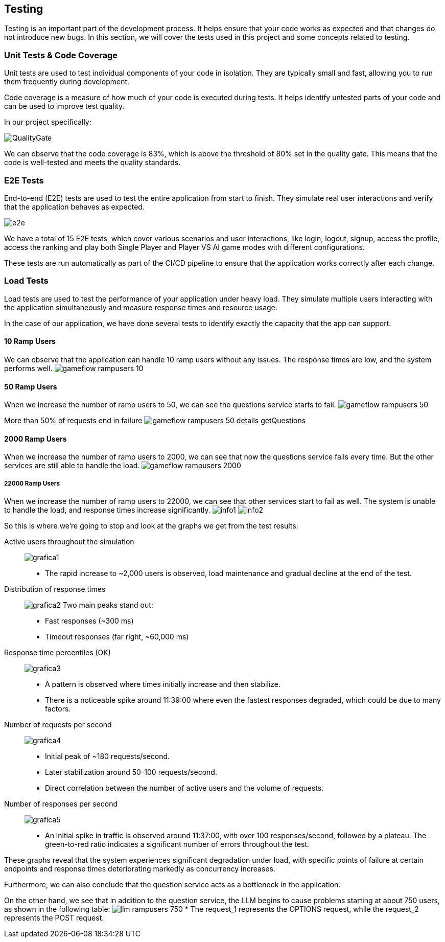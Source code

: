 ifndef::imagesdir[:imagesdir: ../images]

[[section-testing]]
== Testing

Testing is an important part of the development process. It helps ensure that your code works as expected and that changes do not introduce new bugs. In this section, we will cover the tests used in this project and some concepts related to testing.

=== Unit Tests & Code Coverage

Unit tests are used to test individual components of your code in isolation. They are typically small and fast, allowing you to run them frequently during development.

Code coverage is a measure of how much of your code is executed during tests. It helps identify untested parts of your code and can be used to improve test quality.

In our project specifically:

image:QualityGate.PNG[]

We can observe that the code coverage is 83%, which is above the threshold of 80% set in the quality gate. This means that the code is well-tested and meets the quality standards.

=== E2E Tests

End-to-end (E2E) tests are used to test the entire application from start to finish. They simulate real user interactions and verify that the application behaves as expected.

image:e2e.PNG[]

We have a total of 15 E2E tests, which cover various scenarios and user interactions, like login, logout, signup, access the profile, access the ranking and play both Single Player and Player VS AI game modes with different configurations.

These tests are run automatically as part of the CI/CD pipeline to ensure that the application works correctly after each change.

=== Load Tests

Load tests are used to test the performance of your application under heavy load. They simulate multiple users interacting with the application simultaneously and measure response times and resource usage.

In the case of our application, we have done several tests to identify exactly the capacity that the app can support.

==== 10 Ramp Users
We can observe that the application can handle 10 ramp users without any issues. The response times are low, and the system performs well.
image:gameflow_rampusers_10.PNG[]

==== 50 Ramp Users
When we increase the number of ramp users to 50, we can see the questions service starts to fail.
image:gameflow_rampusers_50.PNG[]

More than 50% of requests end in failure
image:gameflow_rampusers_50_details_getQuestions.PNG[]

==== 2000 Ramp Users
When we increase the number of ramp users to 2000, we can see that now the questions service fails every time. But the other services are still able to handle the load.
image:gameflow_rampusers_2000.PNG[]

===== 22000 Ramp Users
When we increase the number of ramp users to 22000, we can see that other services start to fail as well. The system is unable to handle the load, and response times increase significantly.
image:info1.png[]
image:info2.png[]

So this is where we're going to stop and look at the graphs we get from the test results:

Active users throughout the simulation::
image:grafica1.png[]
* The rapid increase to ~2,000 users is observed, load maintenance and gradual decline at the end of the test.

Distribution of response times::
image:grafica2.png[]
Two main peaks stand out:
* Fast responses (~300 ms)
* Timeout responses (far right, ~60,000 ms)

Response time percentiles (OK)::
image:grafica3.png[]
* A pattern is observed where times initially increase and then stabilize.
* There is a noticeable spike around 11:39:00 where even the fastest responses degraded, which could be due to many factors.

Number of requests per second::
image:grafica4.png[]
* Initial peak of ~180 requests/second.
* Later stabilization around 50-100 requests/second.
* Direct correlation between the number of active users and the volume of requests.

Number of responses per second::
image:grafica5.png[]
* An initial spike in traffic is observed around 11:37:00, with over 100 responses/second, followed by a plateau. The green-to-red ratio indicates a significant number of errors throughout the test.

These graphs reveal that the system experiences significant degradation under load, with specific points of failure at certain endpoints and response times deteriorating markedly as concurrency increases.

Furthermore, we can also conclude that the question service acts as a bottleneck in the application.

On the other hand, we see that in addition to the question service, the LLM begins to cause problems starting at about 750 users, as shown in the following table:
image:llm_rampusers_750.PNG[]
* The request_1 represents the OPTIONS request, while the request_2 represents the POST request.